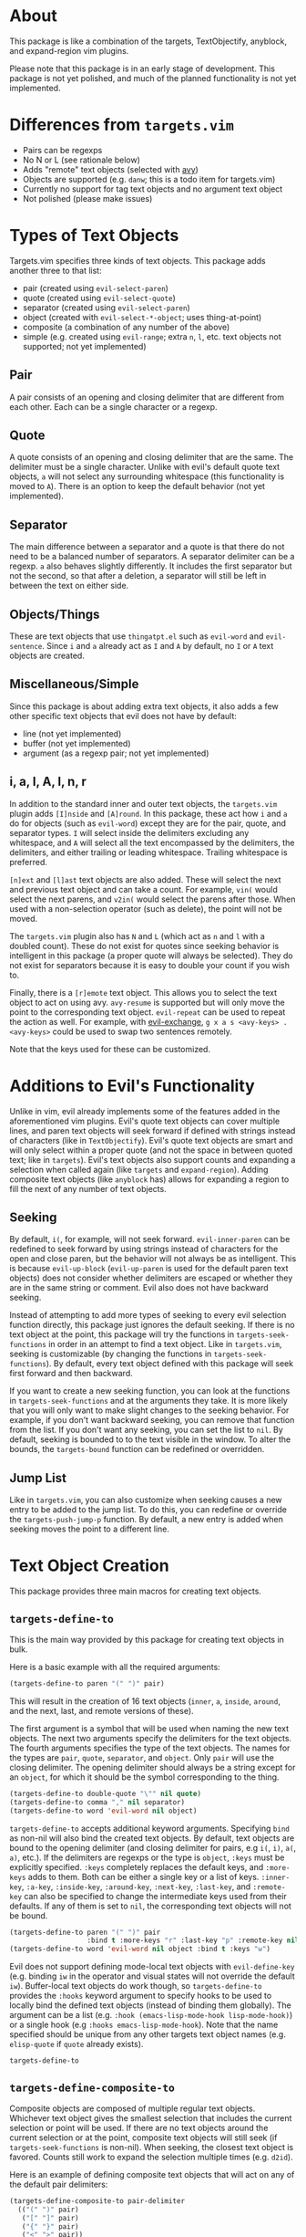 #+STARTUP: overview
* About
This package is like a combination of the targets, TextObjectify, anyblock, and expand-region vim plugins.

Please note that this package is in an early stage of development. This package is not yet polished, and much of the planned functionality is not yet implemented.

* Differences from =targets.vim=
- Pairs can be regexps
- No N or L (see rationale below)
- Adds "remote" text objects (selected with [[https://github.com/abo-abo/avy][avy]])
- Objects are supported (e.g. =danw=; this is a todo item for targets.vim)
- Currently no support for tag text objects and no argument text object
- Not polished (please make issues)

* Types of Text Objects
Targets.vim specifies three kinds of text objects. This package adds another three to that list:

- pair (created using ~evil-select-paren~)
- quote (created using ~evil-select-quote~)
- separator (created using ~evil-select-paren~)
+ object (created with ~evil-select-*-object~; uses thing-at-point)
+ composite (a combination of any number of the above)
+ simple (e.g. created using ~evil-range~; extra =n=, =l=, etc. text objects not supported; not yet implemented)

** Pair
A pair consists of an opening and closing delimiter that are different from each other. Each can be a single character or a regexp.

** Quote
A quote consists of an opening and closing delimiter that are the same. The delimiter must be a single character. Unlike with evil's default quote text objects, =a= will not select any surrounding whitespace (this functionality is moved to =A=). There is an option to keep the default behavior (not yet implemented).

** Separator
The main difference between a separator and a quote is that there do not need to be a balanced number of separators. A separator delimiter can be a regexp. =a= also behaves slightly differently. It includes the first separator but not the second, so that after a deletion, a separator will still be left in between the text on either side.

** Objects/Things
These are text objects that use =thingatpt.el= such as =evil-word= and =evil-sentence=. Since =i= and =a= already act as =I= and =A= by default, no =I= or =A= text objects are created.

** Miscellaneous/Simple
Since this package is about adding extra text objects, it also adds a few other specific text objects that evil does not have by default:

- line (not yet implemented)
- buffer (not yet implemented)
- argument (as a regexp pair; not yet implemented)

** i, a, I, A, l, n, r
In addition to the standard inner and outer text objects, the =targets.vim= plugin adds =[I]nside= and =[A]round=. In this package, these act how =i= and =a= do for objects (such as =evil-word=) except they are for the pair, quote, and separator types. =I= will select inside the delimiters excluding any whitespace, and =A= will select all the text encompassed by the delimiters, the delimiters, and either trailing or leading whitespace. Trailing whitespace is preferred.

=[n]ext= and =[l]ast= text objects are also added. These will select the next and previous text object and can take a count. For example, =vin(= would select the next parens, and =v2in(= would select the parens after those. When used with a non-selection operator (such as delete), the point will not be moved.

The =targets.vim= plugin also has =N= and =L= (which act as =n= and =l= with a doubled count). These do not exist for quotes since seeking behavior is intelligent in this package (a proper quote will always be selected). They do not exist for separators because it is easy to double your count if you wish to.

Finally, there is a =[r]emote= text object. This allows you to select the text object to act on using avy. ~avy-resume~ is supported but will only move the point to the corresponding text object. ~evil-repeat~ can be used to repeat the action as well. For example, with [[https://github.com/Dewdrops/evil-exchange][evil-exchange]], =g x a s <avy-keys> . <avy-keys>= could be used to swap two sentences remotely.

Note that the keys used for these can be customized.

* Additions to Evil's Functionality
Unlike in vim, evil already implements some of the features added in the aforementioned vim plugins. Evil's quote text objects can cover multiple lines, and paren text objects will seek forward if defined with strings instead of characters (like in =TextObjectify=). Evil's quote text objects are smart and will only select within a proper quote (and not the space in between quoted text; like in =targets=). Evil's text objects also support counts and expanding a selection when called again (like =targets= and =expand-region=). Adding composite text objects (like =anyblock= has) allows for expanding a region to fill the next of any number of text objects.

** Seeking
By default, =i(=, for example, will not seek forward. ~evil-inner-paren~ can be redefined to seek forward by using strings instead of characters for the open and close paren, but the behavior will not always be as intelligent. This is because ~evil-up-block~ (~evil-up-paren~ is used for the default paren text objects) does not consider whether delimiters are escaped or whether they are in the same string or comment. Evil also does not have backward seeking.

Instead of attempting to add more types of seeking to every evil selection function directly, this package just ignores the default seeking. If there is no text object at the point, this package will try the functions in =targets-seek-functions= in order in an attempt to find a text object. Like in =targets.vim=, seeking is customizable (by changing the functions in =targets-seek-functions=). By default, every text object defined with this package will seek first forward and then backward.

If you want to create a new seeking function, you can look at the functions in =targets-seek-functions= and at the arguments they take. It is more likely that you will only want to make slight changes to the seeking behavior. For example, if you don't want backward seeking, you can remove that function from the list. If you don't want any seeking, you can set the list to =nil=. By default, seeking is bounded to to the text visible in the window. To alter the bounds, the =targets-bound= function can be redefined or overridden.

** Jump List
Like in =targets.vim=, you can also customize when seeking causes a new entry to be added to the jump list. To do this, you can redefine or override the ~targets-push-jump-p~ function. By default, a new entry is added when seeking moves the point to a different line.

* Text Object Creation
This package provides three main macros for creating text objects.

** ~targets-define-to~
This is the main way provided by this package for creating text objects in bulk.

Here is a basic example with all the required arguments:
#+begin_src emacs-lisp
(targets-define-to paren "(" ")" pair)
#+end_src
This will result in the creation of 16 text objects (=inner=, =a=, =inside=, =around=, and the next, last, and remote versions of these).

The first argument is a symbol that will be used when naming the new text objects. The next two arguments specify the delimiters for the text objects. The fourth arguments specifies the type of the text objects. The names for the types are =pair=, =quote=, =separator=, and =object=. Only =pair= will use the closing delimiter. The opening delimiter should always be a string except for an =object=, for which it should be the symbol corresponding to the thing.
#+begin_src emacs-lisp
(targets-define-to double-quote "\"" nil quote)
(targets-define-to comma "," nil separator)
(targets-define-to word 'evil-word nil object)
#+end_src

~targets-define-to~ accepts additional keyword arguments. Specifying =bind= as non-nil will also bind the created text objects. By default, text objects are bound to the opening delimiter (and closing delimiter for pairs, e.g =i(=, =i)=, =a(=, =a)=, etc.). If the delimiters are regexps or the type is =object=, =:keys= must be explicitly specified. =:keys= completely replaces the default keys, and =:more-keys= adds to them. Both can be either a single key or a list of keys. =:inner-key=, =:a-key=, =:inside-key=, =:around-key=, =:next-key=, =:last-key=, and =:remote-key= can also be specified to change the intermediate keys used from their defaults. If any of them is set to =nil=, the corresponding text objects will not be bound.
#+begin_src emacs-lisp
(targets-define-to paren "(" ")" pair
                   :bind t :more-keys "r" :last-key "p" :remote-key nil)
(targets-define-to word 'evil-word nil object :bind t :keys "w")
#+end_src

Evil does not support defining mode-local text objects with ~evil-define-key~ (e.g. binding =iw= in the operator and visual states will not override the default =iw=). Buffer-local text objects do work though, so ~targets-define-to~ provides the =:hooks= keyword argument to specify hooks to be used to locally bind the defined text objects (instead of binding them globally). The argument can be a list (e.g. =:hook (emacs-lisp-mode-hook lisp-mode-hook)=) or a single hook (e.g =:hooks emacs-lisp-mode-hook=). Note that the name specified should be unique from any other targets text object names (e.g. =elisp-quote= if =quote= already exists).

~targets-define-to~
** ~targets-define-composite-to~
Composite objects are composed of multiple regular text objects. Whichever text object gives the smallest selection that includes the current selection or point will be used. If there are no text objects around the current selection or at the point, composite text objects will still seek (if ~targets-seek-functions~ is non-nil). When seeking, the closest text object is favored. Counts still work to expand the selection multiple times (e.g. =d2id=).

Here is an example of defining composite text objects that will act on any of the default pair delimiters:
#+begin_src emacs-lisp
(targets-define-composite-to pair-delimiter
  (("(" ")" pair)
   ("[" "]" pair)
   ("{" "}" pair)
   ("<" ">" pair))
  :bind t
  :next-key nil
  :last-key nil
  :keys "d")
#+end_src

~targets-define-composite-to~ has the same keyword arguments as ~targets-define-to~ except there is no =:more-keys=. If =:bind= is specified as non-nil, =:keys= must also be specified.

** ~targets-define-simple-to~
Not yet implemented.

* Specific Provided Text Objects
** ~targets-last-text-object~
This command will run the the last text object used in the current state (operator or visual). For operator state, it may be useful if you want to use a different operator with the previous text object (otherwise you could just use ~evil-repeat~). It is probably more useful for visual state where it can be used as a shorter key to expand the region. The last text object for visual state resets in between visual selections. You can set =targets-default-text-object= to a default text object to use the first time ~targets-last-text-object~ is run after visual state is entered.

~targets-last-text-object~ is unbound by default; I personally bind it to =RET=:
#+begin_src emacs-lisp
(define-key evil-visual-state-map (kbd "RET") #'targets-last-text-object)
(define-key evil-operator-state-map (kbd "RET") #'targets-last-text-object)
#+end_src
* Configuration
~targets-setup~ can be used to create and optionally bind all the text objects specified in =targets-text-objects= and =targets-user-text-objects=. Each is a list of lists of arguments to be passed to ~targets-define-to~. Entries in =targets-user-text-objects= that have the same name as a default text object in =targets-text-objects= are given precedence. This allows easily overriding any of the default text objects.

When run without any arguments, ~targets-setup~ will only create the text objects. It takes an optional, positional argument that specifies whether text objects should also be bound to keys. Keyword arguments can be used to customize the keys used in the bindings. =:inside-key= and =:around-key= determine what keys are bound to =targets-inside-text-objects-map= and =targets-around-text-objects-map= in the visual and operator states. They default to =I= and =A= respectively. If they are not changed from their defaults, they will be bound in a way such that =I= and =A= will continue to work as normal with a visual block selection.

=inner-key=, =a-key=, =:next-key=, =:last-key=, and =:remote-key= can also be specified; they will be passed to ~targets-define-to~.
#+begin_src emacs-lisp
(targets-setup t :last-key "L" :around-key (kbd "C-a"))
;; don't bind remote text objects
(targets-setup t :remote-key nil)
#+end_src

Note that all of the =*-key= keywords and =:bind= can be overridden for an individual entry in =targets-text-objects= or =targets-user-text-objects=. =targets-text-objects= is composed of =targets-pair-text-objects=, =targets-quote-text-objects=, =targets-separator-text-objects=, and =targets-object-text-objects=. If you would like to completely modify the default text objects, you can also set any of these before loading targets.
#+begin_src emacs-lisp
(setq targets-quote-text-objects
  '((single-quote "'" nil quote :next-key "N")
    (double-quote "\"" nil quote :last-key "L")
    (smart-single-quote "‘" "’" quote :bind nil)
    ...))
#+end_src

After targets has loaded, you can still add items to and remove items from =targets-text-objects= and =targets-user-text-objects= before running ~targets-setup~.

** Example Use-package Setup
#+begin_src emacs-lisp
  (use-package targets
    :load-path "path/to/targets.el"
    :init
    (setq targets-user-text-objects '((pipe "|" nil separator)
                                      (paren "(" ")" pair :more-keys "b")
                                      (bracket "[" "]" pair :more-keys "r")
                                      (curly "{" "}" pair :more-keys "c")))
    :config
    (targets-setup t
                   :inside-key nil
                   :around-key nil
                   :remote-key nil))
#+end_src
* Settings
** Avy Settings
For remote text objects, this package provides =targets-avy-style=, =targets-avy-keys=, =targets-avy-background=, =targets-avy-all-windows=, and =targets-avy-all-windows-alt=. All will override the corresponding avy settings when specified. When the first two are set to =nil= and the last three are set to the symbol =use-avy=, the corresponding avy setting will be used. Note that you can also use =avy-keys-alist= and =avy-styles-alist= for customizing the behavior of specific text objects.

Although =targets-avy-all-windows= and =targets-avy-all-windows-alt= exist, changing them is not recommended. Using remote text objects with more than one window is not fully supported (and not all that useful). While it will work to create a visual selection, it will not work with other operators unless the other window is for the same buffer. I have not found a way around this at the moment.

* Inspiration
- [[https://github.com/wellle/targets.vim][wellle/targets.vim]] vim plugin
- [[https://github.com/rhysd/vim-textobj-anyblock][rhysd/vim-textobj-anyblock]] vim plugin
- [[https://github.com/paradigm/TextObjectify][paradigm/TextObjectify]] vim plugin
- [[https://github.com/magnars/expand-region.el][expand-region.el]] emacs package and [[https://github.com/terryma/vim-expand-region][terryma/vim-expand-region]] vim plugin
- [[https://redd.it/5fotth][this]] reddit thread
